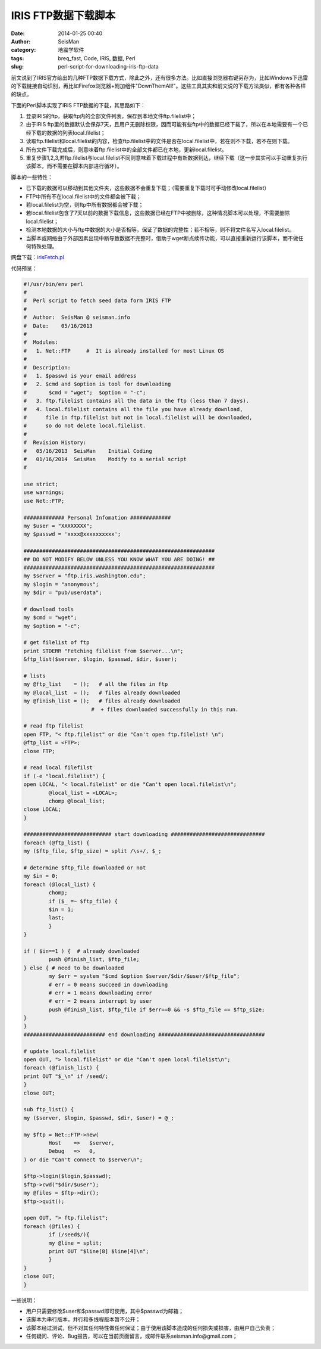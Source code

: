 IRIS FTP数据下载脚本
####################

:date: 2014-01-25 00:40
:author: SeisMan
:category: 地震学软件
:tags: breq_fast, Code, IRIS, 数据, Perl
:slug: perl-script-for-downloading-iris-ftp-data

前文说到了IRIS官方给出的几种FTP数据下载方式，除此之外，还有很多方法。比如直接浏览器右键另存为，比如Windows下迅雷的下载链接自动识别，再比如Firefox浏览器+附加组件"DownThemAll!"。这些工具其实和前文说的下载方法类似，都有各种各样的缺点。

下面的Perl脚本实现了IRIS FTP数据的下载，其思路如下：

#. 登录IRIS的ftp，获取ftp内的全部文件列表，保存到本地文件ftp.filelist中；
#. 由于IRIS ftp里的数据默认会保存7天，且用户无删除权限，因而可能有些ftp中的数据已经下载了，所以在本地需要有一个已经下载的数据的列表local.filelist；
#. 读取ftp.filelist和local.filelist的内容，检查ftp.filelist中的文件是否在local.filelist中，若在则不下载，若不在则下载。
#. 所有文件下载完成后，则意味着ftp.filelist中的全部文件都已在本地，更新local.filelist。
#. 重复步骤1,2,3,若ftp.filelist与local.filelist不同则意味着下载过程中有新数据到达，继续下载（这一步其实可以手动重复执行该脚本，而不需要在脚本内部进行循环）。

脚本的一些特性：

-  已下载的数据可以移动到其他文件夹，这些数据不会重复下载；（需要重复下载时可手动修改local.filelist）
-  FTP中所有不在local.filelist中的文件都会被下载；
-  若local.filelist为空，则ftp中所有数据都会被下载；
-  若local.filelist包含了7天以前的数据下载信息，这些数据已经在FTP中被删除，这种情况脚本可以处理，不需要删除local.filelist；
-  检测本地数据的大小与ftp中数据的大小是否相等，保证了数据的完整性；若不相等，则不将文件名写入local.filelist。
-  当脚本或网络由于外部因素出现中断导致数据不完整时，借助于wget断点续传功能，可以直接重新运行该脚本，而不做任何特殊处理。

网盘下载：\ `irisFetch.pl`_

代码预览：

.. code-block:: perl

	#!/usr/bin/env perl
	#
	#  Perl script to fetch seed data form IRIS FTP
	#
	#  Author:  SeisMan @ seisman.info
	#  Date:    05/16/2013
	#
	#  Modules:
	#   1. Net::FTP     #  It is already installed for most Linux OS
	#
	#  Description:
	#   1. $passwd is your email address
	#   2. $cmd and $option is tool for downloading
	#       $cmd = "wget";  $option = "-c";
	#   3. ftp.filelist contains all the data in the ftp (less than 7 days).
	#   4. local.filelist contains all the file you have already download,
	#      file in ftp.filelist but not in local.filelist will be downloaded,
	#      so do not delete local.filelist.
	#
	#  Revision History:
	#   05/16/2013  SeisMan    Initial Coding
	#   01/16/2014  SeisMan    Modify to a serial script
	#
	 
	use strict;
	use warnings;
	use Net::FTP;
	 
	############# Personal Infomation #############
	my $user = "XXXXXXXX";
	my $passwd = 'xxxx@xxxxxxxxxx';
	 
	#############################################################
	## DO NOT MODIFY BELOW UNLESS YOU KNOW WHAT YOU ARE DOING! ##
	#############################################################
	my $server = "ftp.iris.washington.edu";
	my $login = "anonymous";
	my $dir = "pub/userdata";
	 
	# download tools
	my $cmd = "wget";
	my $option = "-c";
	 
	# get filelist of ftp
	print STDERR "Fetching filelist from $server...\n";
	&ftp_list($server, $login, $passwd, $dir, $user);
	 
	# lists
	my @ftp_list    = ();   # all the files in ftp
	my @local_list  = ();   # files already downloaded
	my @finish_list = ();   # files already downloaded 
	　　　　　　　　　　　　　#  + files downloaded successfully in this run.
	 
	# read ftp filelist
	open FTP, "< ftp.filelist" or die "Can't open ftp.filelist! \n";
	@ftp_list = <FTP>;
	close FTP;
	 
	# read local filefilst
	if (-e "local.filelist") {
    	open LOCAL, "< local.filelist" or die "Can't open local.filelist\n";
        	@local_list = <LOCAL>;
        	chomp @local_list;
    	close LOCAL;
	}
	 
	############################ start downloading ##############################
	foreach (@ftp_list) {
    	my ($ftp_file, $ftp_size) = split /\s+/, $_;
	     
    	# determine $ftp_file downloaded or not 
    	my $in = 0;
    	foreach (@local_list) {
        	chomp;
        	if ($_ =~ $ftp_file) {
            	$in = 1;
            	last;
        	}
    	}
	 
    	if ( $in==1 ) {  # already downloaded
        	push @finish_list, $ftp_file;
    	} else { # need to be downloaded
        	my $err = system "$cmd $option $server/$dir/$user/$ftp_file";
        	# err = 0 means succeed in downloading
        	# err = 1 means downloading error
        	# err = 2 means interrupt by user     
        	push @finish_list, $ftp_file if $err==0 && -s $ftp_file == $ftp_size;
    	}
	}
	########################## end downloading ##################################
	 
	# update local.filelist
	open OUT, "> local.filelist" or die "Can't open local.filelist\n";
	foreach (@finish_list) {
    	print OUT "$_\n" if /seed/;
	}
	close OUT;
	 
	sub ftp_list() {
    	my ($server, $login, $passwd, $dir, $user) = @_;
	 
    	my $ftp = Net::FTP->new(
        	Host    =>   $server,
        	Debug   =>   0,
    	) or die "Can't connect to $server\n";
	 
    	$ftp->login($login,$passwd);
    	$ftp->cwd("$dir/$user");
    	my @files = $ftp->dir();
    	$ftp->quit();
	 
    	open OUT, "> ftp.filelist"; 
    	foreach (@files) {
        	if (/seed$/){
            	my @line = split;
            	print OUT "$line[8] $line[4]\n";
        	}
    	}
    	close OUT;
	}


一些说明：

-  用户只需要修改$user和$passwd即可使用，其中$passwd为邮箱；
-  该脚本为串行版本，并行和多线程版本暂不公开；
-  该脚本经过测试，但不对其任何特性做任何保证；由于使用该脚本造成的任何损失或损害，由用户自己负责；
-  任何疑问、评论、Bug报告，可以在当前页面留言，或邮件联系seisman.info@gmail.com；

.. _irisFetch.pl: http://pan.baidu.com/s/1jGDiSx4

